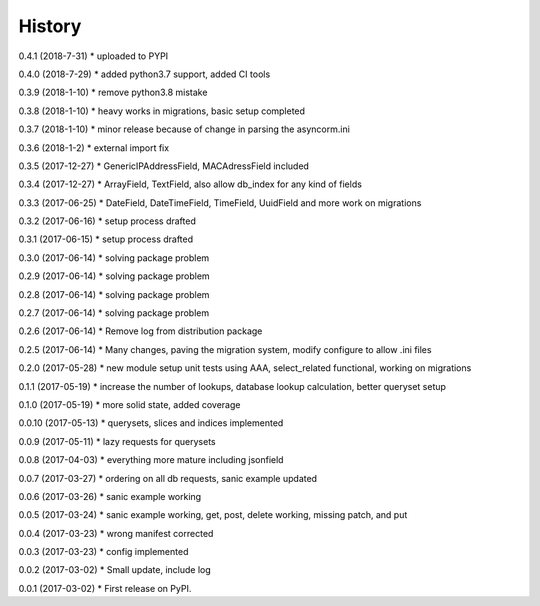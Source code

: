 =======
History
=======

0.4.1 (2018-7-31)
* uploaded to PYPI

0.4.0 (2018-7-29)
* added python3.7 support, added CI tools

0.3.9 (2018-1-10)
* remove python3.8 mistake

0.3.8 (2018-1-10)
* heavy works in migrations, basic setup completed

0.3.7 (2018-1-10)
* minor release because of change in parsing the asyncorm.ini

0.3.6 (2018-1-2)
* external import fix

0.3.5 (2017-12-27)
* GenericIPAddressField, MACAdressField included

0.3.4 (2017-12-27)
* ArrayField, TextField, also allow db_index for any kind of fields

0.3.3 (2017-06-25)
* DateField, DateTimeField, TimeField, UuidField and more work on migrations

0.3.2 (2017-06-16)
* setup process drafted

0.3.1 (2017-06-15)
* setup process drafted

0.3.0 (2017-06-14)
* solving package problem

0.2.9 (2017-06-14)
* solving package problem

0.2.8 (2017-06-14)
* solving package problem

0.2.7 (2017-06-14)
* solving package problem

0.2.6 (2017-06-14)
* Remove log from distribution package

0.2.5 (2017-06-14)
* Many changes, paving the migration system, modify configure to allow .ini files

0.2.0 (2017-05-28)
* new module setup unit tests using AAA, select_related functional, working on migrations

0.1.1 (2017-05-19)
* increase the number of lookups, database lookup calculation, better queryset setup

0.1.0 (2017-05-19)
* more solid state, added coverage

0.0.10 (2017-05-13)
* querysets, slices and indices implemented

0.0.9 (2017-05-11)
* lazy requests for querysets

0.0.8 (2017-04-03)
* everything more mature including jsonfield

0.0.7 (2017-03-27)
* ordering on all db requests, sanic example updated

0.0.6 (2017-03-26)
* sanic example working

0.0.5 (2017-03-24)
* sanic example working, get, post, delete working, missing patch, and put

0.0.4 (2017-03-23)
* wrong manifest corrected

0.0.3 (2017-03-23)
* config implemented

0.0.2 (2017-03-02)
* Small update, include log

0.0.1 (2017-03-02)
* First release on PyPI.
